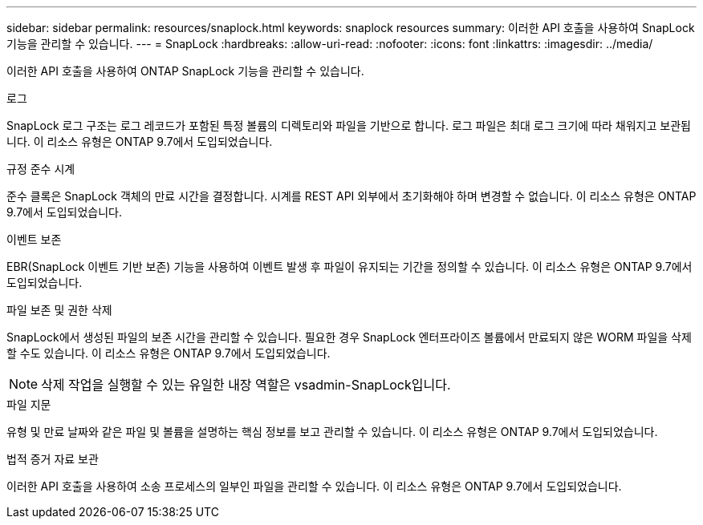 ---
sidebar: sidebar 
permalink: resources/snaplock.html 
keywords: snaplock resources 
summary: 이러한 API 호출을 사용하여 SnapLock 기능을 관리할 수 있습니다. 
---
= SnapLock
:hardbreaks:
:allow-uri-read: 
:nofooter: 
:icons: font
:linkattrs: 
:imagesdir: ../media/


[role="lead"]
이러한 API 호출을 사용하여 ONTAP SnapLock 기능을 관리할 수 있습니다.

.로그
SnapLock 로그 구조는 로그 레코드가 포함된 특정 볼륨의 디렉토리와 파일을 기반으로 합니다. 로그 파일은 최대 로그 크기에 따라 채워지고 보관됩니다. 이 리소스 유형은 ONTAP 9.7에서 도입되었습니다.

.규정 준수 시계
준수 클록은 SnapLock 객체의 만료 시간을 결정합니다. 시계를 REST API 외부에서 초기화해야 하며 변경할 수 없습니다. 이 리소스 유형은 ONTAP 9.7에서 도입되었습니다.

.이벤트 보존
EBR(SnapLock 이벤트 기반 보존) 기능을 사용하여 이벤트 발생 후 파일이 유지되는 기간을 정의할 수 있습니다. 이 리소스 유형은 ONTAP 9.7에서 도입되었습니다.

.파일 보존 및 권한 삭제
SnapLock에서 생성된 파일의 보존 시간을 관리할 수 있습니다. 필요한 경우 SnapLock 엔터프라이즈 볼륨에서 만료되지 않은 WORM 파일을 삭제할 수도 있습니다. 이 리소스 유형은 ONTAP 9.7에서 도입되었습니다.


NOTE: 삭제 작업을 실행할 수 있는 유일한 내장 역할은 vsadmin-SnapLock입니다.

.파일 지문
유형 및 만료 날짜와 같은 파일 및 볼륨을 설명하는 핵심 정보를 보고 관리할 수 있습니다. 이 리소스 유형은 ONTAP 9.7에서 도입되었습니다.

.법적 증거 자료 보관
이러한 API 호출을 사용하여 소송 프로세스의 일부인 파일을 관리할 수 있습니다. 이 리소스 유형은 ONTAP 9.7에서 도입되었습니다.
